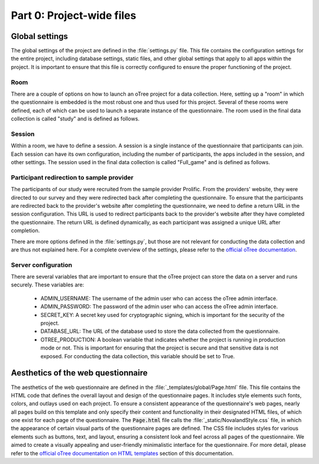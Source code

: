 Part 0: Project-wide files
===================================================

Global settings
----------------
The global settings of the project are defined in the :file:`settings.py` file. This file contains the configuration settings for the entire project, including database settings, static files, and other global settings that apply to all apps within the project. It is important to ensure that this file is correctly configured to ensure the proper functioning of the project.

Room
^^^^^^^^^^^^^^^^^^
There are a couple of options on how to launch an oTree project for a data collection. Here, setting up a "room" in which the questionnaire is embedded is the most robust one and thus used for this project. Several of these rooms were defined, each of which can be used to launch a separate instance of the questionnaire. The room used in the final data collection is called "study" and is defined as follows.

.. code-block:: python
    :linenos:


    ROOMS = [
        dict(
            name='study',
            display_name="Study"
        ),
    ]


Session
^^^^^^^^^^^^^^^^^^^^^^^^^^^^^^^^^^
Within a room, we have to define a session. A session is a single instance of the questionnaire that participants can join. Each session can have its own configuration, including the number of participants, the apps included in the session, and other settings. The session used in the final data collection is called "Full_game" and is defined as follows.

.. code-block:: python
    :linenos:


    SESSION_CONFIGS = [
    dict(
        name='Full_game',
        app_sequence=['intro', 'main', 'election', 'post'], # defines the apps used in the session
        num_demo_participants=200, #used for development only
    ),
    ]


Participant redirection to sample provider
^^^^^^^^^^^^^^^^^^^^^^^^^^^^^^^^^^^^^^^^^^^^
The participants of our study were recruited from the sample provider Prolific. From the providers' website, they were directed to our survey and they were redirected back after completing the questionnaire. To ensure that the participants are redirected back to the provider's website after completing the questionnaire, we need to define a return URL in the session configuration. This URL is used to redirect participants back to the provider's website after they have completed the questionnaire. The return URL is defined dynamically, as each participant was assigned a unique URL after completion.

.. code-block:: python
    :linenos:


    PROLIFIC_RETURN_CODE = environ.get('PROLIFIC_RETURN_CODE', 'NO_CODE')

    SESSION_CONFIG_DEFAULTS = dict(
        prolific_return_url=f"https://app.prolific.com/submissions/complete?cc={PROLIFIC_RETURN_CODE}", # unique redirection URL for each participant
        for_prolific=True,
        real_world_currency_per_point=1.00, participation_fee=0.00, doc="" # not relevant
    )

There are more options defined in the :file:`settings.py`, but those are not relevant for conducting the data collection and are thus not explained here. For a complete overview of the settings, please refer to the `official oTree documentation <https://otree.readthedocs.io/en/latest/index.html>`_.

Server configuration
^^^^^^^^^^^^^^^^^^^^^^
There are several variables that are important to ensure that the oTree project can store the data on a server and runs securely.
These variables are:
    - ADMIN_USERNAME: The username of the admin user who can access the oTree admin interface.
    - ADMIN_PASSWORD: The password of the admin user who can access the oTree admin interface.
    - SECRET_KEY: A secret key used for cryptographic signing, which is important for the security of the project.
    - DATABASE_URL: The URL of the database used to store the data collected from the questionnaire.
    - OTREE_PRODUCTION: A boolean variable that indicates whether the project is running in production mode or not. This is important for ensuring that the project is secure and that sensitive data is not exposed. For conducting the data collection, this variable should be set to True.

Aesthetics of the web questionnaire
---------------------------------------------
The aesthetics of the web questionnaire are defined in the :file:`_templates/global/Page.html` file. This file contains the HTML code that defines the overall layout and design of the questionnaire pages. It includes style elements such fonts, colors, and outlays used on each project. To ensure a consistent appearance of the questionnaire's web pages, nearly all pages build on this template and only specify their content and functionality in their designated HTML files, of which one exist for each page of the questionnaire. The :code:`Page.html` file calls the :file:`_static/NovalandStyle.css` file, in which the appearance of certain visual parts of the questionnaire pages are defined. The CSS file includes styles for various elements such as buttons, text, and layout, ensuring a consistent look and feel across all pages of the questionnaire. We aimed to create a visually appealing and user-friendly minimalistic interface for the questionnaire.
For more detail, please refer to the `official oTree documentation on HTML templates <https://otree.readthedocs.io/en/latest/templates.html>`_ section of this documentation.
